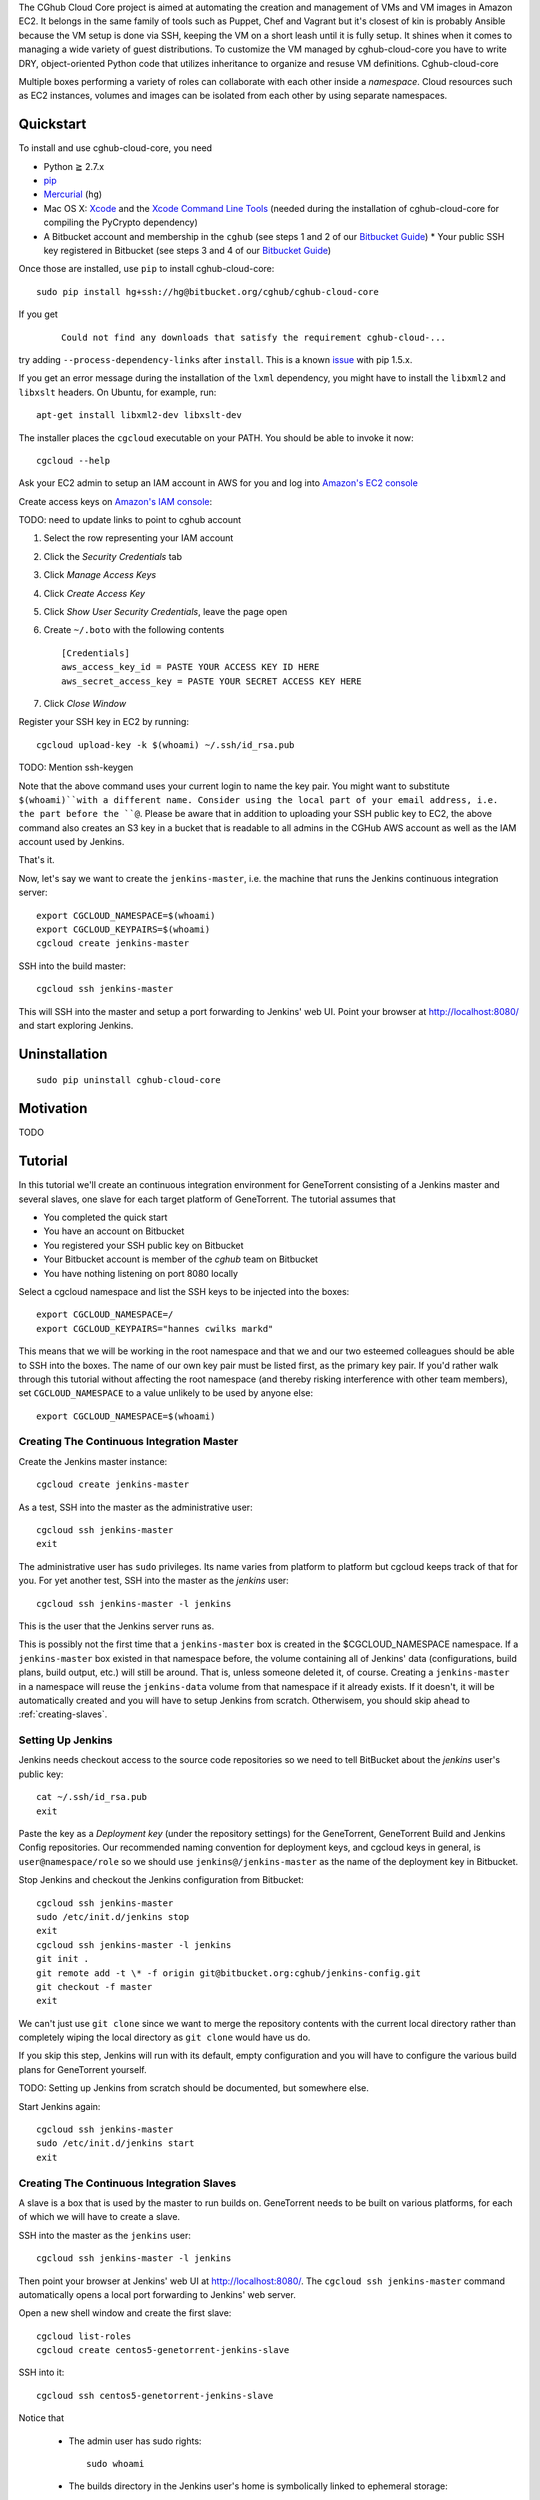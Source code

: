 The CGhub Cloud Core project is aimed at automating the creation and management of VMs and VM images in Amazon EC2. It belongs in the same family of tools such as Puppet, Chef and Vagrant but it's closest of kin is probably Ansible because the VM setup is done via SSH, keeping the VM on a short leash until it is fully setup. It shines when it comes to managing a wide variety of guest distributions. To customize the VM managed by cghub-cloud-core you have to write DRY, object-oriented Python code that utilizes inheritance to organize and resuse VM definitions. Cghub-cloud-core 

Multiple boxes performing a variety of roles can collaborate with each other inside a *namespace*. Cloud resources such as EC2 instances, volumes and images can be isolated from each other by using separate namespaces.

Quickstart
==========

To install and use cghub-cloud-core, you need

* Python ≧ 2.7.x
* pip_
* Mercurial_ (``hg``)
* Mac OS X: Xcode_ and the `Xcode Command Line Tools`_ (needed during the installation of cghub-cloud-core for compiling the PyCrypto dependency)
* A Bitbucket account and membership in the ``cghub`` (see steps 1 and 2 of our `Bitbucket Guide`_) * Your public SSH key registered in Bitbucket (see steps 3 and 4 of our `Bitbucket Guide`_)

.. _pip: https://pip.readthedocs.org/en/latest/installing.html
.. _Mercurial: http://mercurial.selenic.com/
.. _Xcode: https://itunes.apple.com/us/app/xcode/id497799835?mt=12
.. _Xcode Command Line Tools: http://stackoverflow.com/questions/9329243/xcode-4-4-command-line-tools
.. _Bitbucket Guide: http://cgwiki.soe.ucsc.edu/index.php/Bitbucket_Repositories

Once those are installed, use ``pip`` to install cghub-cloud-core::

   sudo pip install hg+ssh://hg@bitbucket.org/cghub/cghub-cloud-core

If you get

    ::

         Could not find any downloads that satisfy the requirement cghub-cloud-...

try adding ``--process-dependency-links`` after ``install``. This is a known `issue`_ with pip 1.5.x.

.. _issue: https://mail.python.org/pipermail/distutils-sig/2014-January/023453.html

If you get an error message during the installation of the ``lxml`` dependency, you might have to install the ``libxml2`` and ``libxslt`` headers. On Ubuntu, for example, run::

   apt-get install libxml2-dev libxslt-dev

The installer places the ``cgcloud`` executable on your PATH. You should be able to invoke it now::

   cgcloud --help

Ask your EC2 admin to setup an IAM account in AWS for you and log into `Amazon's EC2 console
<https://console.aws.amazon.com/ec2/>`_

Create access keys on `Amazon's IAM console <https://console.aws.amazon.com/iam/home?#users>`_:

TODO: need to update links to point to cghub account

1. Select the row representing your IAM account
2. Click the *Security Credentials* tab
3. Click *Manage Access Keys*
4. Click *Create Access Key*
5. Click *Show User Security Credentials*, leave the page open
6. Create ``~/.boto`` with the following contents

   ::

      [Credentials]
      aws_access_key_id = PASTE YOUR ACCESS KEY ID HERE
      aws_secret_access_key = PASTE YOUR SECRET ACCESS KEY HERE

7. Click *Close Window*

Register your SSH key in EC2 by running::

    cgcloud upload-key -k $(whoami) ~/.ssh/id_rsa.pub


TODO: Mention ssh-keygen

Note that the above command uses your current login to name the key pair. You might want to substitute ``$(whoami)``with a different name. Consider using the local part of your email address, i.e. the part before the ``@``. Please be aware that in addition to uploading your SSH public key to EC2, the above command also creates an S3 key in a bucket that is readable to all admins in the CGHub AWS account as well as the IAM account used by Jenkins.

That's it.

Now, let's say we want to create the ``jenkins-master``, i.e. the machine that runs the
Jenkins continuous integration server::

   export CGCLOUD_NAMESPACE=$(whoami)
   export CGCLOUD_KEYPAIRS=$(whoami)
   cgcloud create jenkins-master

SSH into the build master::

   cgcloud ssh jenkins-master

This will SSH into the master and setup a port forwarding to Jenkins' web UI. Point your
browser at http://localhost:8080/ and start exploring Jenkins.

Uninstallation
==============

::

    sudo pip uninstall cghub-cloud-core

Motivation
==========

TODO

Tutorial
========

In this tutorial we'll create an continuous integration environment for GeneTorrent consisting of a Jenkins master and several slaves, one slave for each target platform of GeneTorrent. The tutorial assumes that 

* You completed the quick start
* You have an account on Bitbucket
* You registered your SSH public key on Bitbucket
* Your Bitbucket account is member of the *cghub* team on Bitbucket
* You have nothing listening on port 8080 locally

Select a cgcloud namespace and list the SSH keys to be injected into the boxes::

   export CGCLOUD_NAMESPACE=/
   export CGCLOUD_KEYPAIRS="hannes cwilks markd"

This means that we will be working in the root namespace and that we and our two esteemed colleagues should be able to SSH into the boxes. The name of our own key pair must be listed first, as the primary key pair. If you'd rather walk through this tutorial without affecting the root namespace (and thereby risking interference with other team members), set ``CGCLOUD_NAMESPACE`` to a value unlikely to be used by anyone else::

   export CGCLOUD_NAMESPACE=$(whoami)

Creating The Continuous Integration Master
------------------------------------------

Create the Jenkins master instance::

   cgcloud create jenkins-master
   
As a test, SSH into the master as the administrative user::

   cgcloud ssh jenkins-master
   exit
   
The administrative user has ``sudo`` privileges. Its name varies from platform to platform but cgcloud keeps track of that for you. For yet another test, SSH into the master as the *jenkins* user::

   cgcloud ssh jenkins-master -l jenkins
   
This is the user that the Jenkins server runs as. 

This is possibly not the first time that a ``jenkins-master`` box is created in the $CGCLOUD_NAMESPACE namespace. If a ``jenkins-master`` box existed in that namespace before, the volume containing all of Jenkins' data (configurations, build plans, build output, etc.) will still be around. That is, unless someone deleted it, of course. Creating a ``jenkins-master`` in a namespace will reuse the ``jenkins-data`` volume from that namespace if it already exists. If it doesn't, it will be automatically created and you will have to setup Jenkins from scratch. Otherwisem, you should skip ahead to :ref:`creating-slaves`.

Setting Up Jenkins
------------------

Jenkins needs checkout access to the source code repositories so we need to tell BitBucket about the *jenkins* user's public key::

   cat ~/.ssh/id_rsa.pub
   exit
   
Paste the key as a *Deployment key* (under the repository settings) for the GeneTorrent, GeneTorrent Build and Jenkins Config repositories. Our recommended naming convention for deployment keys, and cgcloud keys in general, is ``user@namespace/role`` so we should use ``jenkins@/jenkins-master`` as the name of the deployment key in Bitbucket.

Stop Jenkins and checkout the Jenkins configuration from Bitbucket::

   cgcloud ssh jenkins-master
   sudo /etc/init.d/jenkins stop
   exit
   cgcloud ssh jenkins-master -l jenkins
   git init .
   git remote add -t \* -f origin git@bitbucket.org:cghub/jenkins-config.git
   git checkout -f master
   exit

We can't just use ``git clone`` since we want to merge the repository contents with the current local directory rather than completely wiping the local directory as ``git clone`` would have us do.

If you skip this step, Jenkins will run with its default, empty configuration and you will have to configure the various build plans for GeneTorrent yourself.

TODO: Setting up Jenkins from scratch should be documented, but somewhere else.

Start Jenkins again::

   cgcloud ssh jenkins-master
   sudo /etc/init.d/jenkins start
   exit

.. _creating-slaves:

Creating The Continuous Integration Slaves
------------------------------------------

A slave is a box that is used by the master to run builds on. GeneTorrent needs to be built on various platforms, for each of which we will have to create a slave.

SSH into the master as the ``jenkins`` user::

   cgcloud ssh jenkins-master -l jenkins
   
Then point your browser at Jenkins' web UI at http://localhost:8080/. The ``cgcloud ssh
jenkins-master`` command automatically opens a local port forwarding to Jenkins' web server.

Open a new shell window and create the first slave::

   cgcloud list-roles
   cgcloud create centos5-genetorrent-jenkins-slave
   
SSH into it::

   cgcloud ssh centos5-genetorrent-jenkins-slave

Notice that 

 * The admin user has sudo rights::
 
    sudo whoami
 
 * The builds directory in the Jenkins user's home is symbolically linked to ephemeral
   storage::
   
         sudo ls -l ~jenkins
   
 * git is installed::
   
      git --version
      exit

Now stop, image and terminate the box::

   cgcloud stop centos5-genetorrent-jenkins-slave
   cgcloud image centos5-genetorrent-jenkins-slave
   cgcloud terminate centos5-genetorrent-jenkins-slave
   cgcloud register-slaves jenkins-master centos5-genetorrent-jenkins-slave

The ``register-slaves`` command adds a section to Jenkins' config.xml that tells Jenkins how to spawn an instance of this slave from the image we just created. To put that change into effect,

::
   
      cgcloud ssh jenkins-master -l jenkins

and click *Manage Jenkins* in the Jenkins web UI and *Reload Configuration from Disk**.

Repeat this for all other slaves::

   for slave in $(./cgcloud list-roles | grep jenkins-slave | grep -v centos5-genetorrent-jenkins-slave); do
       cgcloud create $slave --image --terminate
   done

Note how the above command makes use of the ``--image`` and ``--terminate`` options to combine the creation of a box with image creation and termination into a single command.
